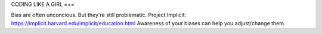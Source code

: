 CODING LIKE A GIRL
===

Bias are often unconcious. But they're still problematic.
Project Implicit: https://implicit.harvard.edu/implicit/education.html
Awareness of your biases can help you adjust/change them.



